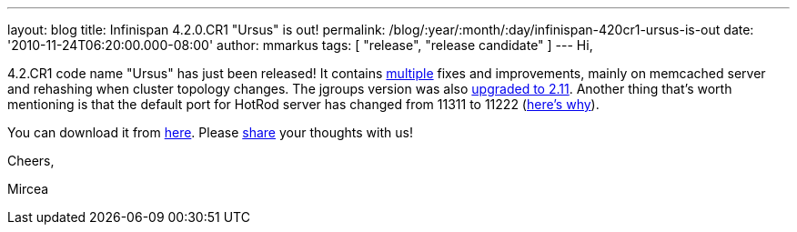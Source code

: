 ---
layout: blog
title: Infinispan 4.2.0.CR1 "Ursus" is out!
permalink: /blog/:year/:month/:day/infinispan-420cr1-ursus-is-out
date: '2010-11-24T06:20:00.000-08:00'
author: mmarkus
tags: [ "release", "release candidate" ]
---
Hi,



4.2.CR1 code name "Ursus" has just been released! It contains
https://jira.jboss.org/secure/ReleaseNote.jspa?projectId=12310799&version=12315362[multiple]
fixes and improvements, mainly on memcached server and rehashing when
cluster topology changes. The jgroups version was also
https://jira.jboss.org/browse/ISPN-710[upgraded to 2.11]. Another thing
that's worth mentioning is that the default port for HotRod server has
changed from 11311 to 11222
(https://jira.jboss.org/browse/ISPN-739[here's why]).

You can download it from
http://www.jboss.org/infinispan/downloads[here]. Please
http://community.jboss.org/en/infinispan?view=discussions[share] your
thoughts with us!



Cheers,

Mircea








